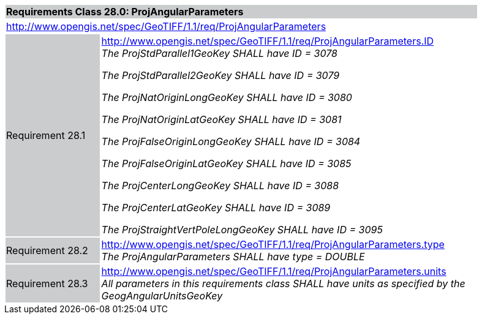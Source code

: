 [cols="1,4",width="90%"]
|===
2+|*Requirements Class 28.0: ProjAngularParameters* {set:cellbgcolor:#CACCCE}
2+|http://www.opengis.net/spec/GeoTIFF/1.1/req/ProjAngularParameters
{set:cellbgcolor:#FFFFFF}

|Requirement 28.1 {set:cellbgcolor:#CACCCE}
|http://www.opengis.net/spec/GeoTIFF/1.1/req/ProjAngularParameters.ID +
_The ProjStdParallel1GeoKey SHALL have ID = 3078_

_The ProjStdParallel2GeoKey SHALL have ID = 3079_

_The ProjNatOriginLongGeoKey SHALL have ID = 3080_

_The ProjNatOriginLatGeoKey SHALL have ID = 3081_

_The ProjFalseOriginLongGeoKey SHALL have ID = 3084_

_The ProjFalseOriginLatGeoKey SHALL have ID = 3085_

_The ProjCenterLongGeoKey SHALL have ID = 3088_

_The ProjCenterLatGeoKey SHALL have ID = 3089_

_The ProjStraightVertPoleLongGeoKey SHALL have ID = 3095_
{set:cellbgcolor:#FFFFFF}

|Requirement 28.2 {set:cellbgcolor:#CACCCE}
|http://www.opengis.net/spec/GeoTIFF/1.1/req/ProjAngularParameters.type +
_The ProjAngularParameters SHALL have type = DOUBLE_
{set:cellbgcolor:#FFFFFF}

|Requirement 28.3 {set:cellbgcolor:#CACCCE}
|http://www.opengis.net/spec/GeoTIFF/1.1/req/ProjAngularParameters.units +
_All parameters in this requirements class SHALL have units as specified by the GeogAngularUnitsGeoKey_
{set:cellbgcolor:#FFFFFF}
|===
